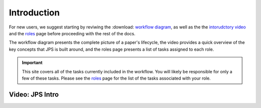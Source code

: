 Introduction
===================================

For new users, we suggest starting by reviwing the :download: `workflow diagram <_static/JPS_workflow_diagram.pdf>`__, as well as the the `intorudctory video <#video:-jps-intro>`__ and the `roles <roles.html>`__ page before proceeding with the rest of the docs.

The workflow diagram presents the complete picture of a paper's lifecycle, the video provides a quick overview of the key concepts that JPS is built around, and the roles page presents a list of tasks assigned to each role.

.. important:: This site covers all of the tasks currently included in the workflow. You will likely be responsible for only a few of these tasks. Please see the `roles <roles.html>`__ page for the list of the tasks associated with your role.

Video: JPS Intro
----------------

.. raw:: html

	<iframe width=640 height=392 frameborder="0" scrolling="no" src="https://screencast-o-matic.com/embed?sc=cbQYosI34l&v=5&controls=1&ff=1" allowfullscreen="true"></iframe>

	